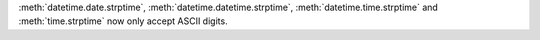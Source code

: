:meth:`datetime.date.strptime`, :meth:`datetime.datetime.strptime`,
:meth:`datetime.time.strptime` and :meth:`time.strptime` now only accept ASCII
digits.
